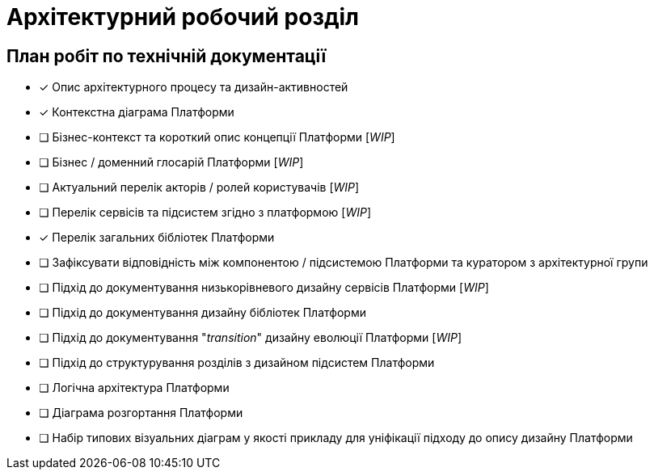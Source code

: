 = Архітектурний робочий розділ

== План робіт по технічній документації

* [x] Опис архітектурного процесу та дизайн-активностей
* [x] Контекстна діаграма Платформи
* [ ] Бізнес-контекст та короткий опис концепції Платформи [_WIP_]
* [ ] Бізнес / доменний глосарій Платформи [_WIP_]
* [ ] Актуальний перелік акторів / ролей користувачів [_WIP_]
* [ ] Перелік сервісів та підсистем згідно з платформою [_WIP_]
* [x] Перелік загальних бібліотек Платформи
* [ ] Зафіксувати відповідність між компонентою / підсистемою Платформи та куратором з архітектурної групи
* [ ] Підхід до документування низькорівневого дизайну сервісів Платформи [_WIP_]
* [ ] Підхід до документування дизайну бібліотек Платформи
* [ ] Підхід до документування "_transition_" дизайну еволюції Платформи [_WIP_]
* [ ] Підхід до структурування розділів з дизайном підсистем Платформи
* [ ] Логічна архітектура Платформи
* [ ] Діаграма розгортання Платформи
* [ ] Набір типових візуальних діаграм у якості прикладу для уніфікації підходу до опису дизайну Платформи